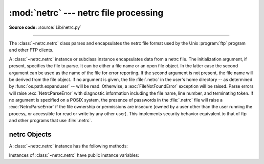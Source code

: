 
:mod:`netrc` --- netrc file processing
======================================

.. module:: netrc
   :synopsis: Loading of .netrc files.

.. moduleauthor:: Eric S. Raymond <esr@snark.thyrsus.com>
.. sectionauthor:: Eric S. Raymond <esr@snark.thyrsus.com>

**Source code:** :source:`Lib/netrc.py`

--------------

The :class:`~netrc.netrc` class parses and encapsulates the netrc file format used by
the Unix :program:`ftp` program and other FTP clients.


.. class:: netrc([file[, filename]])

   A :class:`~netrc.netrc` instance or subclass instance encapsulates data from  a netrc
   file.  The initialization argument, if present, specifies the file to parse.  It
   can be either a file name or an open file object.  In the latter case the second
   argument can be used as the name of the file for error reporting.  If the second
   argument is not present, the file name will be derived from the file object.  If
   no argument is given, the file :file:`.netrc` in the user's home directory --
   as determined by :func:`os.path.expanduser` -- will be read.  Otherwise,
   a :exc:`FileNotFoundError` exception will be raised.
   Parse errors will raise :exc:`NetrcParseError` with diagnostic
   information including the file name, line number, and terminating token.
   If no argument is specified on a POSIX system, the presence of passwords in
   the :file:`.netrc` file will raise a :exc:`NetrcParseError` if the file
   ownership or permissions are insecure (owned by a user other than the user
   running the process, or accessible for read or write by any other user).
   This implements security behavior equivalent to that of ftp and other
   programs that use :file:`.netrc`.

   .. versionchanged:: 3.4 Added the POSIX permission check.

   .. versionchanged:: 3.7
      :func:`os.path.expanduser` is used to find the location of the
      :file:`.netrc` file when *file* is not passed as argument.

   .. versionchanged:: 3.10
      :class:`netrc` try UTF-8 encoding before using locale specific
      encoding.
      The entry in the netrc file no longer needs to contain all tokens.  The missing
      tokens' value default to an empty string.  All the tokens and their values now
      can contain arbitrary characters, like whitespace and non-ASCII characters.
      If the login name is anonymous, it won't trigger the security check.

   .. versionchanged:: 3.12
      :class:`netrc` accepts an instance of an :class:`io.TextIOBase` subclass
      as the *file* argument. In such case uses *filename* in error messages.

.. exception:: NetrcParseError

   Exception raised by the :class:`~netrc.netrc` class when syntactical errors are
   encountered in source text.  Instances of this exception provide three
   interesting attributes:  :attr:`msg` is a textual explanation of the error,
   :attr:`filename` is the name of the source file, and :attr:`lineno` gives the
   line number on which the error was found.


.. _netrc-objects:

netrc Objects
-------------

A :class:`~netrc.netrc` instance has the following methods:


.. method:: netrc.authenticators(host)

   Return a 3-tuple ``(login, account, password)`` of authenticators for *host*.
   If the netrc file did not contain an entry for the given host, return the tuple
   associated with the 'default' entry.  If neither matching host nor default entry
   is available, return ``None``.


.. method:: netrc.__repr__()

   Dump the class data as a string in the format of a netrc file. (This discards
   comments and may reorder the entries.)

Instances of :class:`~netrc.netrc` have public instance variables:


.. attribute:: netrc.hosts

   Dictionary mapping host names to ``(login, account, password)`` tuples.  The
   'default' entry, if any, is represented as a pseudo-host by that name.


.. attribute:: netrc.macros

   Dictionary mapping macro names to string lists.
